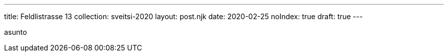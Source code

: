 ---
title: Feldlistrasse 13
collection: sveitsi-2020
layout: post.njk
date: 2020-02-25
noIndex: true
draft: true
---

asunto
